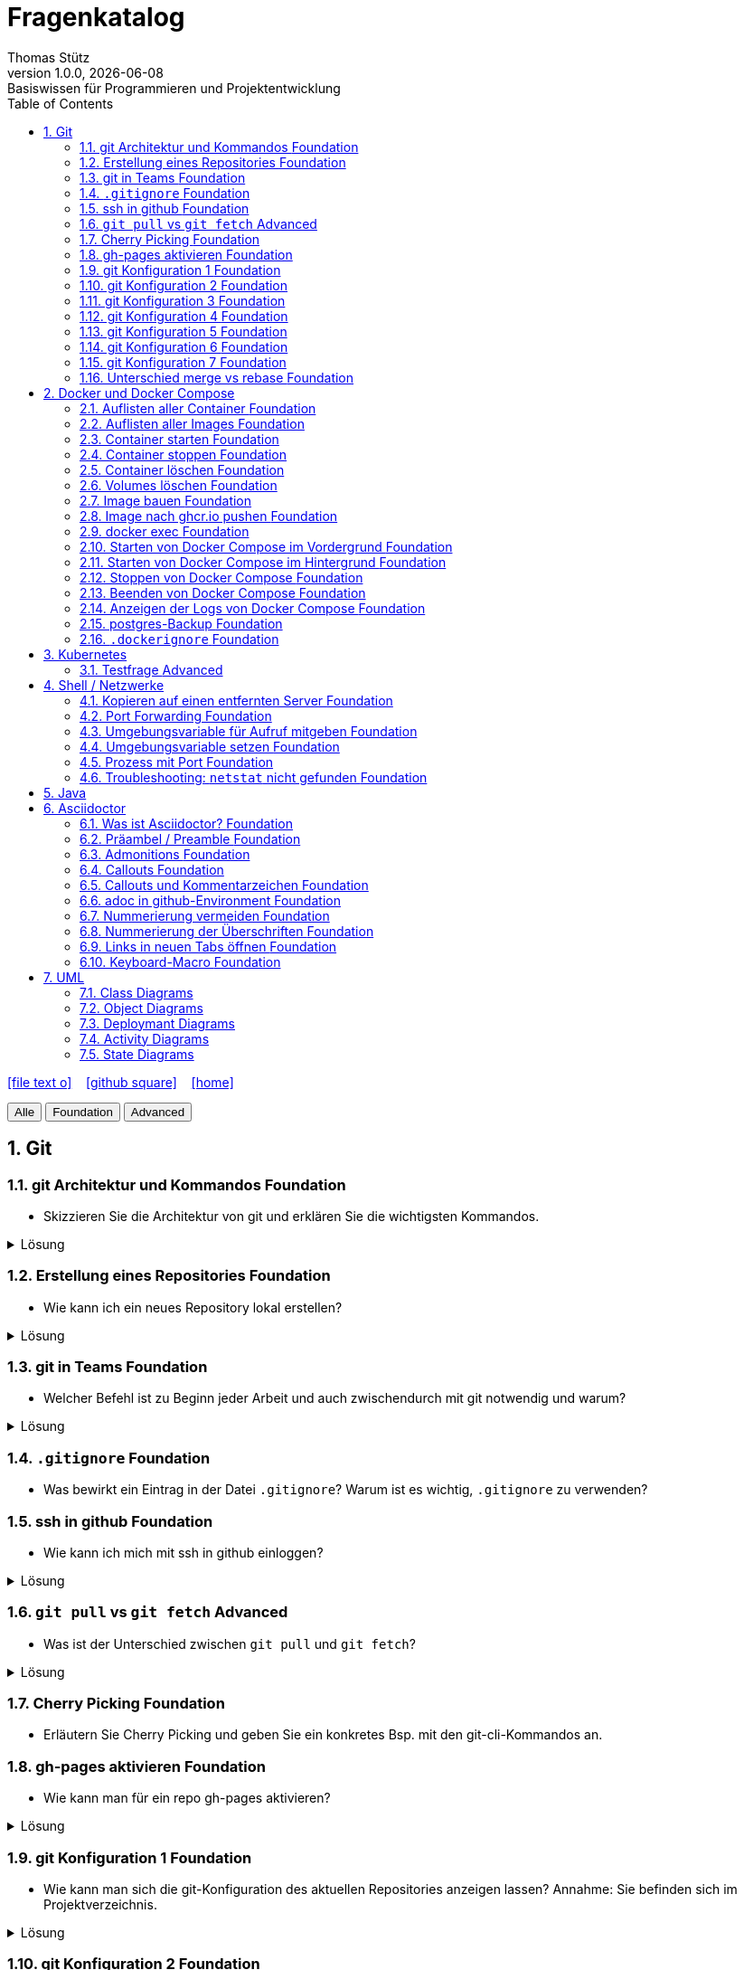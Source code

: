 = Fragenkatalog
Thomas Stütz
1.0.0, {docdate}: Basiswissen für Programmieren und Projektentwicklung
:icons: font
:experimental:
:sectnums:
:source-highlighter: rouge
:docinfo: shared
ifndef::imagesdir[:imagesdir: images]
:toc:
ifdef::backend-html5[]
// https://fontawesome.com/v4.7.0/icons/
icon:file-text-o[link=https://github.com/2324-4bhif-wmc/2324-4bhif-wmc-lecture-notes/main/asciidocs/{docname}.adoc] ‏ ‏ ‎
icon:github-square[link=https://github.com/htl-leonding-college/fragenkatalog] ‏ ‏ ‎
icon:home[link=http://edufs.edu.htl-leonding.ac.at/~t.stuetz/hugo/2021/01/lecture-notes/]
endif::backend-html5[]

:toc:

[.buttons]
++++
<button onclick="filterByLevel('')">Alle</button>
<button onclick="filterByLevel('foundation')">Foundation</button>
<button onclick="filterByLevel('advanced')">Advanced</button>
++++

== Git

=== git Architektur und Kommandos [.badge.foundation]#Foundation#

* Skizzieren Sie die Architektur von git und erklären Sie die wichtigsten Kommandos.

.Lösung
[%collapsible]
====
image::git-overview2.png[]
====

=== Erstellung eines Repositories [.badge.foundation]#Foundation#

* Wie kann ich ein neues Repository lokal erstellen?

.Lösung
[%collapsible]
====
[source,shell]
----
git init
----
====

=== git in Teams [.badge.foundation]#Foundation#

* Welcher Befehl ist zu Beginn jeder Arbeit und auch zwischendurch mit git notwendig und warum?

.Lösung
[%collapsible]
====
[source,shell]
----
git pull
----
* Damit alle Änderungen der anderen Teammitglieder in den eigenen Branch übernommen werden.

====

=== `.gitignore` [.badge.foundation]#Foundation#

* Was bewirkt ein Eintrag in der Datei `.gitignore`? Warum ist es wichtig, `.gitignore` zu verwenden?

=== ssh in github [.badge.foundation]#Foundation#

* Wie kann ich mich mit ssh in github einloggen?

.Lösung
[%collapsible]
====
. ssh-key in `~/.ssh` generieren
+
[source,shell]
----
ssh-keygen -t ed25519
----
+
. folgendes in `~/.ssh/config` einfügen:
+
[source,shell]
----
Host github.com
  AddKeysToAgent yes
  UseKeychain yes
  IdentityFile ~/.ssh/id_ed25519
----

. public-key in Developer-Settings in github einfügen
+
gh-profile -> Settings -> SSH and GPG keys -> New SSH key
====



=== `git pull` vs `git fetch` [.badge.advanced]#Advanced#

* Was ist der Unterschied zwischen `git pull` und `git fetch`?

.Lösung
[%collapsible]
====
`git pull` ist eine Kombination aus `git fetch` und `git merge`. Es lädt die neuesten Änderungen vom Remote-Repository herunter und integriert sie in den aktuellen Branch. `git fetch` hingegen lädt nur die Änderungen herunter, ohne sie zu integrieren. Dies ermöglicht es Ihnen, die Änderungen zu überprüfen, bevor Sie sie in Ihren Branch übernehmen.
====

=== Cherry Picking [.badge.foundation]#Foundation#

* Erläutern Sie Cherry Picking und geben Sie ein konkretes Bsp. mit den git-cli-Kommandos an.


=== gh-pages aktivieren [.badge.foundation]#Foundation#

* Wie kann man für ein repo gh-pages aktivieren?

.Lösung
[%collapsible]
====
. Erstelle einen Branch `gh-pages` und pushe ihn auf GitHub.
. Gehe zu den Einstellungen (Settings) des Repositories auf GitHub.
. Settings - Pages - Deploy from a branch - gh-pages / root
+
image::gh-pages-aktivieren.png[]
====


=== git Konfiguration 1 [.badge.foundation]#Foundation#

* Wie kann man sich die git-Konfiguration des aktuellen Repositories anzeigen lassen? Annahme: Sie befinden sich im Projektverzeichnis.

.Lösung
[%collapsible]
====
[source,shell]
----
git config list
----

.result (kbd:[q] zum Beenden)
----
credential.helper=osxkeychain
user.name=maxmustermann
user.email=m.mustermann@students.htl-leonding.ac.at
core.autocrlf=input
init.defaultbranch=main
(END)
----
====

=== git Konfiguration 2 [.badge.foundation]#Foundation#

* Welche Scopes gibt es bei der Konfiguration in git? Welchen Vorteil haben Scopes?

.Lösung
[%collapsible]
====
* `--global`: Gilt für alle Repositories des Benutzers.
* `--local`: Gilt nur für das aktuelle Repository.

Man kann zB grundsätzlich alle Repositories (zB für die Firma) mit public credentials (user.name, user.email) versehen und nur für gewisse Projekte (zB privat) andere credentials verwenden.


====


=== git Konfiguration 3 [.badge.foundation]#Foundation#

* Wie kann man den lokalen Git-Benutzernamen und E-Mail-Adresse einsehen?

.Lösung
[%collapsible]
====
[source,shell]
----
git config user.name
git config user.email
----

.result
----
mmustermann
m.mustermann@private-mail.at
----
====

=== git Konfiguration 4 [.badge.foundation]#Foundation#

* Wie kann man den globalen Git-Benutzernamen und E-Mail-Adresse einsehen?

.Lösung
[%collapsible]
====
[source,shell]
----
git config --global user.name
git config --global user.email
----

.result
----
maxmustermann
m.mustermann@students.htl-leonding.ac.at
----
====

=== git Konfiguration 5 [.badge.foundation]#Foundation#

* Wie kann man seine git-credentials lokal setzen

.Lösung
[%collapsible]
====
[source,shell]
----
git config --local user.name "Dein Name"
git config --local user.email "deine.email@beispiel.com"
----
====

=== git Konfiguration 6 [.badge.foundation]#Foundation#

* Wie kann man seine git-credentials global setzen

.Lösung
[%collapsible]
====
[source,shell]
----
git config --global user.name "Dein Name"
git config --global user.email "deine.email@beispiel.com"
----
====




=== git Konfiguration 7 [.badge.foundation]#Foundation#

* Wie kann man seine git-credentials wieder vom System (aus der Keychain) löschen? zB im EDV-Saal

.Lösung
[%collapsible]
====
[source,shell]
----
git config --global --unset-all user.name
git config --global --unset-all user.email
----
====

=== Unterschied merge vs rebase [.badge.foundation]#Foundation#

.Lösung
[%collapsible]
====
* Links:
** https://www.atlassian.com/git/tutorials/merging-vs-rebasing[Atlassian - Merging vs. rebasing^]

====



== Docker und Docker Compose

=== Auflisten aller Container [.badge.foundation]#Foundation#

.Lösung
[%collapsible]
====
[source,shell]
----
docker container ls -a #<.>
docker ps -a
----
<.> -a zeigt alle Container (laufend + gestoppt)
====

=== Auflisten aller Images [.badge.foundation]#Foundation#

.Lösung
[%collapsible]
====
[source,shell]
----
docker images
docker image ls #<.>
----
<.> Modernere Variante
====

=== Container starten [.badge.foundation]#Foundation#

.Lösung
[%collapsible]
====
[source,shell]
----
docker run [optionen] image-name #<.>
docker start container-name-or-id #<.>
----
<.> Neuen Container starten
<.> Gestoppten Container erneut starten
====

=== Container stoppen [.badge.foundation]#Foundation#
.Lösung
[%collapsible]
====
[source,shell]
----
docker stop <container-name-or-id>
----

- Beispiel

[source,shell]
----
docker stop a1b2c3d4e5f6
----

====

=== Container löschen [.badge.foundation]#Foundation#

.Lösung
[%collapsible]
====
[source,shell]
----
docker rm <container-name-or-id> #<.>
----
IMPORTANT: Man kann nur gestoppte Container löschen. Falls er noch läuft, bekommt man einen Fehler.

. Optional: Container erzwingen löschen
[source,shell]
----
docker rm -f <container-name-or-id> #<.>
----
<.> Mit -f(force) wird der Container auch gelöscht, wenn er läuft - das wirkt wie ein harter Kill + Löschung.
====
=== Volumes löschen [.badge.foundation]#Foundation#
.Lösung
[%collapsible]
====
[source,shell]
----
docker volume rm <volume-name>
----

. Beispiel

[source,shell]
----
docker volume rm mein-volume
----
IMPORTANT: Man muss zuerst den Container, mit dem das Volume verbunden ist, stoppen und löschen.

====

=== Image bauen [.badge.foundation]#Foundation#
.Lösung
[%collapsible]
====
- Um ein Docker-Image zu bauen, braucht man eine Datei namens Dockerfile und einen Build-Befehl

- Die wichtigsten Dockerfile Instruktionen:

[cols="1,3", options="header"]
|===
|Instruction |Description

|`ADD`          |Add local or remote files and directories. Use with care.
|`ARG`          |Use build-time variables.
|`CMD`          |Specify default commands.
|`COPY`         |Copy files and directories.
|`ENTRYPOINT`   |Specify default executable.
|`ENV`          |Set environment variables.
|`EXPOSE`       |Describe which ports your application is listening on.
|`FROM`         |Create a new build stage from a base image.
|`HEALTHCHECK`  |Check a container's health on startup.
|`LABEL`        |Add metadata to an image.
|`MAINTAINER`   |Specify the author of an image.
|`ONBUILD`      |Specify instructions for when the image is used in a build.
|`RUN`          |Execute build commands.
|`SHELL`        |Set the default shell of an image.
|`STOPSIGNAL`   |Specify the system call signal for exiting a container.
|`USER`         |Set user and group ID.
|`VOLUME`       |Create volume mounts.
|`WORKDIR`      |Change working directory.
|===

- Beispiel
. Dockerfile im Projektordner erstellen

[source,shell]
----
# Dockerfile
FROM node:18 <.>
WORKDIR /app <.>
COPY . . <.>
RUN npm install <.>
CMD ["node", "index.js"] <.>

----
<.> Legt Node.js 18 als Basis-Image fest
<.> Wechselt in den Arbeitsordner /app im Container
<.> Kopiert alle Dateien vom Host ins Containerverzeichnis
<.> Führt npm install beim Build aus (Abhängigkeiten installieren)
<.> Definiert, was beim Containerstart ausgeführt wird


[start=2]
. Image bauen
[source,shell]
----
docker build -t mein-node-image . <.>
----

====


=== Image nach ghcr.io pushen [.badge.foundation]#Foundation#

* Wie kann man ein Image in eine andere Registry als `hub.docker.com` pushen?

.Lösung
[%collapsible]
====
[source,shell]
----
docker tag <image_name> ghcr.io/<user>/<repo>:<tag>
docker push ghcr.io/<user>/<repo>:<tag>
----

. Beispiel:
[source,shell]
----
docker tag my-image ghcr.io/htl-leonding-college/my-image:latest
docker push ghcr.io/htl-leonding-college/my-image:latest
----

Der Name des Images beinhaltet den Namen des Repositories, in dem das Image gespeichert werden soll. Der Tag ist optional, aber es ist eine gute Praxis, ihn zu verwenden, um verschiedene Versionen des Images zu kennzeichnen.
====

=== docker exec [.badge.foundation]#Foundation#

* Wie kann ich in einen laufenden Container ein Programm zB die shell starten?

.Lösung
[%collapsible]
====
[source,shell]
----
docker exec -it <container_id> /bin/bash
----
====

=== Starten von Docker Compose im Vordergrund [.badge.foundation]#Foundation#

.Lösung
[%collapsible]
====
[source,shell]
----
docker compose -f my-docker-compose-file.yaml up
----
====

=== Starten von Docker Compose im Hintergrund [.badge.foundation]#Foundation#

.Lösung
[%collapsible]
====
[source,shell]
----
docker compose -f my-docker-compose-file.yaml up -d
----

-d ... detached mode

====

=== Stoppen von Docker Compose [.badge.foundation]#Foundation#

.Lösung
[%collapsible]
====

[source,shell]
----
docker compose -f my-docker-compose-file.yaml stop
----

* Links:
** https://medium.com/@laurap_85411/docker-compose-stop-vs-down-e4e8d6515a85[Docker compose stop VS down^]
====





=== Beenden von Docker Compose [.badge.foundation]#Foundation#

.Lösung
[%collapsible]
====

[source,shell]
----
docker compose -f my-docker-compose-file.yaml down
----
====
=== Anzeigen der Logs von Docker Compose [.badge.foundation]#Foundation#

.Lösung
[%collapsible]
====
[source,shell]
----
docker compose -f my-docker-compose-file.yaml logs -f
----

* Links:
** https://medium.com/@laurap_85411/docker-compose-stop-vs-down-e4e8d6515a85[Docker compose stop VS down^]

====


=== postgres-Backup [.badge.foundation]#Foundation#

* Wie kann man ein Backup einer gedockerten postgres DB erstellen?

.Lösung
[%collapsible]
====
[source,shell]
----
docker compose --file=docker-compose.yaml exec -it postgres pg_dump --username=app db | gzip > sql.gz
----
+
.Ev. auch
[source,shell]
----
docker exec -t <container_id> pg_dumpall -c -U <user> > dump_`date +%Y-%m-%d"_"%H_%M_%S`.sql
----
====


=== `.dockerignore` [.badge.foundation]#Foundation#

* Was bewirkt ein Eintrag in der Datei `.dockerignore`? Warum ist es wichtig, `.dockerignore` zu verwenden?

.Lösung
[%collapsible]
====
- Ein Eintrag in der Datei .dockerignore bewirkt, dass bestimmte Dateien oder Ordner vom Docker-Build Kontext ausgeschlossen werden - also nicht ins Image kopiert werden.

- Typische Beispiele für Dateien und Ordner, die nicht ins Docker-Image übernommen werden:

. `.git/`
. `node_modules/`
. `*.log`


Vorteile:

. Schnellerer Build - Docker verarbeitet weniger Daten
. Saubereres Image - nur relevante Dateien landen im Image
. Mehr Sicherheit  - keine sensiblen Daten wie `.env`, SSH-Keys usw. gelangen ins Image
. Weniger Speicherverbrauch - kleinere und effizientere Images
====




== Kubernetes

=== Testfrage [.badge.advanced]#Advanced#


== Shell / Netzwerke

=== Kopieren auf einen entfernten Server [.badge.foundation]#Foundation#

* Wie kann ich eine Datei auf einen entfernten Server kopieren?

.Lösung
[%collapsible]
====
[source,shell]
----
scp -i ~/.ssh/id_ed25519 <file> <user>@<remote-server>:<path>
----
====

=== Port Forwarding [.badge.foundation]#Foundation#

* Wie kann ich einen Port eines entfernten Servers auf einen lokalen Port weiterleiten? zB Port 5432 von einem Server mit laufenden docker-compose - Containern auf Port 5432 auf localhost?

.Lösung
[%collapsible]
====

[source,shell]
----
ssh -L 5432:localhost:5432 <user>@<remote-server>
----

Wenn der Port 5432 auf lokalhost nicht verfügbar ist, kann ich den Port 5432 vom Server auch auf einen anderen Port  von localhostweiterleiten, zB 5433.
====


=== Umgebungsvariable für Aufruf mitgeben [.badge.foundation]#Foundation#

* Wie kann ich nur für einen Aufruf eine Umgebungsvariable setzen?

.Lösung
[%collapsible]
====
[source,shell]
----
MY_ENV_VAR=1234 ./my_script.sh
----

.zB
[source,shell]
----
PGPASSWORD=app pg_dump --username=app db
----
====


=== Umgebungsvariable setzen [.badge.foundation]#Foundation#

* Wie kann ich eine Umgebungsvariable für alle Aufrufe setzen?


=== Prozess mit Port [.badge.foundation]#Foundation#

* Wie kann ich einen Prozess mit Port 8080 auf einem Linux-Server finden?

.Lösung
[%collapsible]
====
.Dafür gibt es mehrere Möglichkeiten:
[source,shell]
----
netstat -tulpn | grep 8080
lsof -i :8080

----
====

=== Troubleshooting: `netstat` nicht gefunden [.badge.foundation]#Foundation#

* Wenn der Befehl `netstat` nicht gefunden wird, was kann ich tun?

.Lösung
[%collapsible]
====
[source,shell]
----
sudo apt install net-tools
----
====



== Java


== Asciidoctor

=== Was ist Asciidoctor? [.badge.foundation]#Foundation#

* Was ist Asciidoctor?

.Lösung
[%collapsible]
====

* Links:
** https://www.informatik.htw-dresden.de/~zirkelba/praktika/se/arbeiten-mit-git-und-asciidoc/praktikumsaufgaben-teil-02.html[]
** https://www.hznet.de/textproc/asciidoc-intro.pdf

====

=== Präambel / Preamble [.badge.foundation]#Foundation#

* Was ist eine Präambel?


.Lösung
[%collapsible]
====

- In AsciiDoc ist eine Präambel der Abschnitt vor der ersten Überschrift. Sie dient dazu, Einleitungstext, Metadaten oder Kontext anzugeben, der nicht Teil eines Kapitels ist.

- Beispiel

[source,markdown]
----
= Präambel
Thomas Stütz
:doctype: book
:toc: left
:icons: font

== Einführung

Hier beginnt der eigentliche erste Abschnitt.
----
====

=== Admonitions [.badge.foundation]#Foundation#

* Was sind Admonitions?

.Lösung
[%collapsible]
====

- Admonitions (auch Hinweisboxen genannt) sind auffällige Informationsblöcke in AsciiDoc, die besondere Inhalte wie Warnungen, Tipps oder wichtige Hinweise hervorheben. Sie helfen, wichtige Stellen optisch hervorzuheben und besser verständlich zu machen.


Typische Admonitions sind:

- `NOTE`: allgemeiner Hinweis
- `TIP`: nützlicher Tipp
- `IMPORTANT`: wichtige Info
- `WARNING`: mögliche Probleme
- `CAUTION`: Gefahr oder kritischer Fehler

IMPORTANT: Damit die Icons angezeigt werden, muss man in der Präambel setzen:

[source,asciidoc]
----
:icons: font
----

====


=== Callouts [.badge.foundation]#Foundation#

* Was sind Callouts?

=== Callouts und Kommentarzeichen [.badge.foundation]#Foundation#

* Wieso sind Callouts im Code mit einem Kommentarzeichen zu verwenden

.Lösung
[%collapsible]
====
* Wenn im Code eines Projektes Callouts verwendet werden, dann sind diese mit einem Kommentarzeichen zu kennzeichnen. Sonst würde der Code nicht mehr ausführbar sein.

* Es sind die Kommentarzeichen der jeweiligen Programmiersprache zu verwenden.

.Beispiel
[source,shell]
----
docker compose -f docker-compose.yaml up #\<.>

----

 <.> Callout-Text

.Result
[source,shell]
----
docker compose -f docker-compose.yaml up #<.>
----

<.> Callout-Text
====

=== adoc in github-Environment [.badge.foundation]#Foundation#

* Wie kann man die Admonitions in github in einem `README.adoc` anzeigen lassen?

.Lösung
[%collapsible]
====
[source,asciidoc]
----
    ifdef::env-github[]
    :tip-caption: :bulb:
    :note-caption: :information_source:
    :important-caption: :heavy_exclamation_mark:
    :caution-caption: :fire:
    :warning-caption: :warning:
    endif::[]
----
====

=== Nummerierung vermeiden [.badge.foundation]#Foundation#

* Wie kann man eine Überschrift von der Nummerierung ausnehmen?

.Lösung
[%collapsible]
====
[source,asciidoc]
----
[discrete]
== Überschrift
----
====


=== Nummerierung der Überschriften [.badge.foundation]#Foundation#

* wie kann man die Überschriften nummerieren?

.Lösung
[%collapsible]
====
[source,asciidoc]
----
:sectnums:
----
====

=== Links in neuen Tabs öffnen [.badge.foundation]#Foundation#

* Wie werden Links in einem Asciidoctor-Dokument in neuen Tabs geöffnet?



=== Keyboard-Macro [.badge.foundation]#Foundation#

* Wie kann man ein Keyboard-Macro in Asciidoctor erstellen?

.Lösung
[%collapsible]
====
.1. In der Präambel `experimental` aktivieren
[source,asciidoc]
----
:experimental:
----

.2. Im Text die Taste definieren
[source,asciidoc]
----
Drücken Sie die kbd:[RETURN]-Taste
----

.result
Drücken Sie die kbd:[RETURN]-Taste
====

== UML

=== Class Diagrams

=== Object Diagrams

=== Deploymant Diagrams

=== Activity Diagrams

=== State Diagrams